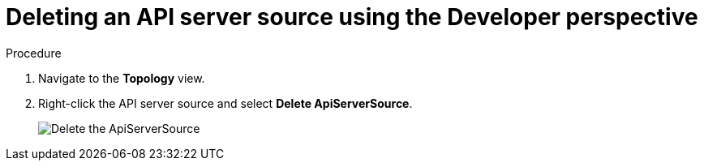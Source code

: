 // Module included in the following assemblies:
//
// * serverless/event_sources/serverless-apiserversource.adoc

:_content-type: PROCEDURE
[id="odc-deleting-apiserversource_{context}"]
= Deleting an API server source using the Developer perspective

.Procedure

. Navigate to the *Topology* view.
. Right-click the API server source and select *Delete ApiServerSource*.
+
image::delete-apiserversource-odc.png[Delete the ApiServerSource]
